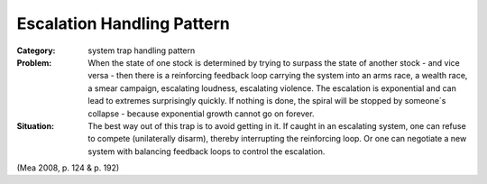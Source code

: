 .. _escalation_handling_pattern:

***************************
Escalation Handling Pattern
***************************

:Category:
 system trap handling pattern

:Problem:
 When the state of one stock is determined by trying to surpass the state of another stock - and vice versa -
 then there is a reinforcing feedback loop carrying the system into an arms race, a wealth race, a smear campaign,
 escalating loudness, escalating violence. The escalation is exponential and can lead to extremes surprisingly
 quickly. If nothing is done, the spiral will be stopped by someone´s collapse - because exponential growth
 cannot go on forever.

:Situation:
 The best way out of this trap is to avoid getting in it. If caught in an escalating system, one can refuse to
 compete (unilaterally disarm), thereby interrupting the reinforcing loop. Or one can negotiate a new system
 with balancing feedback loops to control the escalation.

(Mea 2008, p. 124 & p. 192)

